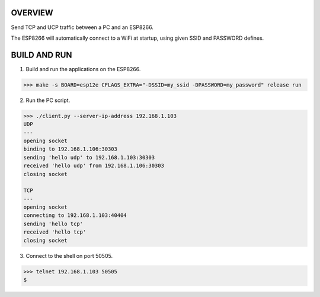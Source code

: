 OVERVIEW
========

Send TCP and UCP traffic between a PC and an ESP8266.

The ESP8266 will automatically connect to a WiFi at startup, using
given SSID and PASSWORD defines.

BUILD AND RUN
=============

1. Build and run the applications on the ESP8266.

.. code-block:: text

    >>> make -s BOARD=esp12e CFLAGS_EXTRA="-DSSID=my_ssid -DPASSWORD=my_password" release run

2. Run the PC script.

.. code-block:: text

    >>> ./client.py --server-ip-address 192.168.1.103
    UDP
    ---
    opening socket
    binding to 192.168.1.106:30303
    sending 'hello udp' to 192.168.1.103:30303
    received 'hello udp' from 192.168.1.106:30303
    closing socket

    TCP
    ---
    opening socket
    connecting to 192.168.1.103:40404
    sending 'hello tcp'
    received 'hello tcp'
    closing socket

3. Connect to the shell on port 50505.

.. code-block:: text

   >>> telnet 192.168.1.103 50505
   $
